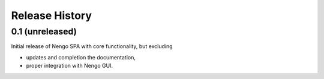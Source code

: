 ***************
Release History
***************

.. Changelog entries should follow this format:

   version (release date)
   ======================

   **section**

   - One-line description of change (link to Github issue/PR)

.. Changes should be organized in one of several sections:

   - Added
   - Changed
   - Deprecated
   - Removed
   - Fixed

0.1 (unreleased)
================

Initial release of Nengo SPA with core functionality, but excluding

- updates and completion the documentation,
- proper integration with Nengo GUI.
